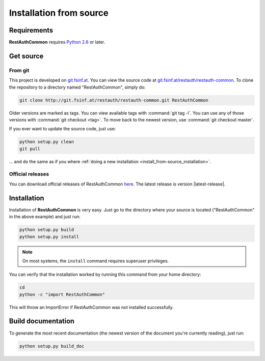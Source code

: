 Installation from source
========================

Requirements
------------

**RestAuthCommon** requires `Python 2.6 <http://www.python.org/>`_ or later.

Get source
----------

From git
++++++++

This project is developed on `git.fsinf.at <https://git.fsinf.at/>`_. You can view the source code
at `git.fsinf.at/restauth/restauth-common  <https://git.fsinf.at/restauth/restauth-common>`_. To
clone the repository to a directory named "RestAuthCommon", simply do:

.. code-block:: bash

   git clone http://git.fsinf.at/restauth/restauth-common.git RestAuthCommon

Older versions are marked as tags. You can view available tags with :command:`git tag -l`. You can
use any of those versions with :command:`git checkout <tag>`. To move back to the newest version, use
:command:`git checkout master`.

If you ever want to update the source code, just use:

.. code-block:: bash

   python setup.py clean
   git pull
   
... and do the same as if you where
:ref:`doing a new installation <install_from-source_installation>`.

Official releases
+++++++++++++++++

You can download official releases of RestAuthCommon `here <https://common.restauth.net/download>`_.
The latest release is version |latest-release|.

.. _install_from-source_installation:

Installation
------------

Installation of **RestAuthCommon** is very easy. Just go to the directory where your source
is located ("RestAuthCommon" in the above example) and just run:

.. code-block:: bash

   python setup.py build
   python setup.py install

.. NOTE:: On most systems, the ``install`` command requires superuser privileges.


You can verify that the installation worked by running this command from your home directory:

.. code-block:: bash

   cd
   python -c "import RestAuthCommon"

This will throw an ImportError if RestAuthCommon was not installed successfully.

Build documentation
-------------------

To generate the most recent documentation (the newest version of the document you're currently
reading), just run:

.. code-block:: bash

   python setup.py build_doc